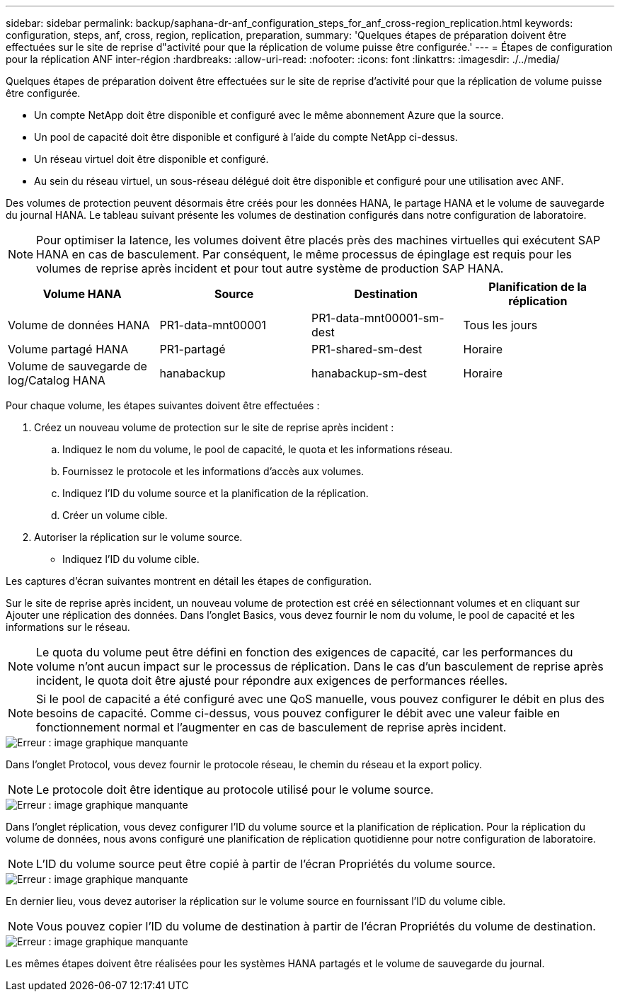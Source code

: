 ---
sidebar: sidebar 
permalink: backup/saphana-dr-anf_configuration_steps_for_anf_cross-region_replication.html 
keywords: configuration, steps, anf, cross, region, replication, preparation, 
summary: 'Quelques étapes de préparation doivent être effectuées sur le site de reprise d"activité pour que la réplication de volume puisse être configurée.' 
---
= Étapes de configuration pour la réplication ANF inter-région
:hardbreaks:
:allow-uri-read: 
:nofooter: 
:icons: font
:linkattrs: 
:imagesdir: ./../media/


[role="lead"]
Quelques étapes de préparation doivent être effectuées sur le site de reprise d'activité pour que la réplication de volume puisse être configurée.

* Un compte NetApp doit être disponible et configuré avec le même abonnement Azure que la source.
* Un pool de capacité doit être disponible et configuré à l'aide du compte NetApp ci-dessus.
* Un réseau virtuel doit être disponible et configuré.
* Au sein du réseau virtuel, un sous-réseau délégué doit être disponible et configuré pour une utilisation avec ANF.


Des volumes de protection peuvent désormais être créés pour les données HANA, le partage HANA et le volume de sauvegarde du journal HANA. Le tableau suivant présente les volumes de destination configurés dans notre configuration de laboratoire.


NOTE: Pour optimiser la latence, les volumes doivent être placés près des machines virtuelles qui exécutent SAP HANA en cas de basculement. Par conséquent, le même processus de épinglage est requis pour les volumes de reprise après incident et pour tout autre système de production SAP HANA.

|===
| Volume HANA | Source | Destination | Planification de la réplication 


| Volume de données HANA | PR1-data-mnt00001 | PR1-data-mnt00001-sm-dest | Tous les jours 


| Volume partagé HANA | PR1-partagé | PR1-shared-sm-dest | Horaire 


| Volume de sauvegarde de log/Catalog HANA | hanabackup | hanabackup-sm-dest | Horaire 
|===
Pour chaque volume, les étapes suivantes doivent être effectuées :

. Créez un nouveau volume de protection sur le site de reprise après incident :
+
.. Indiquez le nom du volume, le pool de capacité, le quota et les informations réseau.
.. Fournissez le protocole et les informations d'accès aux volumes.
.. Indiquez l'ID du volume source et la planification de la réplication.
.. Créer un volume cible.


. Autoriser la réplication sur le volume source.
+
** Indiquez l'ID du volume cible.




Les captures d'écran suivantes montrent en détail les étapes de configuration.

Sur le site de reprise après incident, un nouveau volume de protection est créé en sélectionnant volumes et en cliquant sur Ajouter une réplication des données. Dans l'onglet Basics, vous devez fournir le nom du volume, le pool de capacité et les informations sur le réseau.


NOTE: Le quota du volume peut être défini en fonction des exigences de capacité, car les performances du volume n'ont aucun impact sur le processus de réplication. Dans le cas d'un basculement de reprise après incident, le quota doit être ajusté pour répondre aux exigences de performances réelles.


NOTE: Si le pool de capacité a été configuré avec une QoS manuelle, vous pouvez configurer le débit en plus des besoins de capacité. Comme ci-dessus, vous pouvez configurer le débit avec une valeur faible en fonctionnement normal et l'augmenter en cas de basculement de reprise après incident.

image::saphana-dr-anf_image10.png[Erreur : image graphique manquante]

Dans l'onglet Protocol, vous devez fournir le protocole réseau, le chemin du réseau et la export policy.


NOTE: Le protocole doit être identique au protocole utilisé pour le volume source.

image::saphana-dr-anf_image11.png[Erreur : image graphique manquante]

Dans l'onglet réplication, vous devez configurer l'ID du volume source et la planification de réplication. Pour la réplication du volume de données, nous avons configuré une planification de réplication quotidienne pour notre configuration de laboratoire.


NOTE: L'ID du volume source peut être copié à partir de l'écran Propriétés du volume source.

image::saphana-dr-anf_image12.png[Erreur : image graphique manquante]

En dernier lieu, vous devez autoriser la réplication sur le volume source en fournissant l'ID du volume cible.


NOTE: Vous pouvez copier l'ID du volume de destination à partir de l'écran Propriétés du volume de destination.

image::saphana-dr-anf_image13.png[Erreur : image graphique manquante]

Les mêmes étapes doivent être réalisées pour les systèmes HANA partagés et le volume de sauvegarde du journal.
